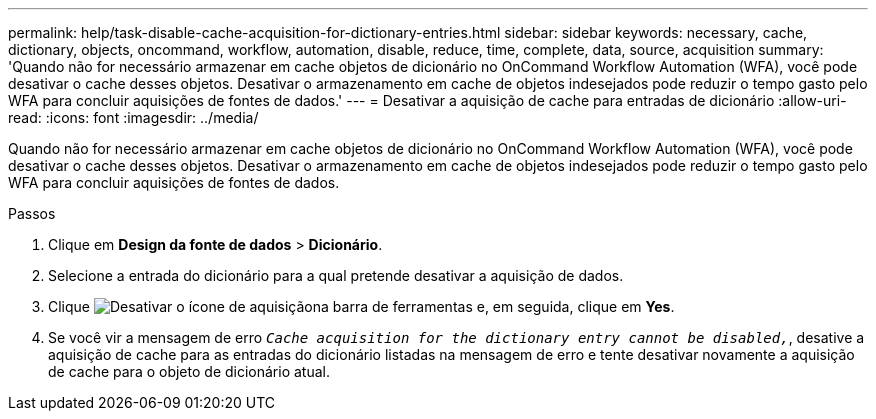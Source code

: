 ---
permalink: help/task-disable-cache-acquisition-for-dictionary-entries.html 
sidebar: sidebar 
keywords: necessary, cache, dictionary, objects, oncommand, workflow, automation, disable, reduce, time, complete, data, source, acquisition 
summary: 'Quando não for necessário armazenar em cache objetos de dicionário no OnCommand Workflow Automation (WFA), você pode desativar o cache desses objetos. Desativar o armazenamento em cache de objetos indesejados pode reduzir o tempo gasto pelo WFA para concluir aquisições de fontes de dados.' 
---
= Desativar a aquisição de cache para entradas de dicionário
:allow-uri-read: 
:icons: font
:imagesdir: ../media/


[role="lead"]
Quando não for necessário armazenar em cache objetos de dicionário no OnCommand Workflow Automation (WFA), você pode desativar o cache desses objetos. Desativar o armazenamento em cache de objetos indesejados pode reduzir o tempo gasto pelo WFA para concluir aquisições de fontes de dados.

.Passos
. Clique em *Design da fonte de dados* > *Dicionário*.
. Selecione a entrada do dicionário para a qual pretende desativar a aquisição de dados.
. Clique image:../media/disable_acquisition_wfa_icon.gif["Desativar o ícone de aquisição"]na barra de ferramentas e, em seguida, clique em *Yes*.
. Se você vir a mensagem de erro `_Cache acquisition for the dictionary entry cannot be disabled,_`, desative a aquisição de cache para as entradas do dicionário listadas na mensagem de erro e tente desativar novamente a aquisição de cache para o objeto de dicionário atual.

